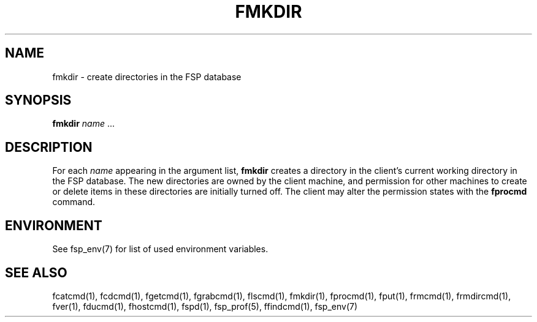 .TH FMKDIR 1 "8 December 1991" FSP
.SH NAME
fmkdir \- create directories in the FSP database
.SH SYNOPSIS
.B fmkdir
.I name
\&.\|.\|.
.SH DESCRIPTION
.LP
For each
.I name
appearing in the argument list,
.B fmkdir
creates a directory in the client's current working directory
in the FSP database.  The new directories are owned by the
client machine, and permission for other machines to create or
delete items in these directories are initially turned off.
The client may alter the permission states with the
.B fprocmd
command.
.SH ENVIRONMENT
.LP
See fsp_env(7) for list of used environment variables.
.SH "SEE ALSO"
.PD
fcatcmd(1), fcdcmd(1), fgetcmd(1), fgrabcmd(1), flscmd(1), fmkdir(1),
fprocmd(1), fput(1), frmcmd(1), frmdircmd(1), fver(1), fducmd(1),
fhostcmd(1), fspd(1), fsp_prof(5), ffindcmd(1), fsp_env(7)
